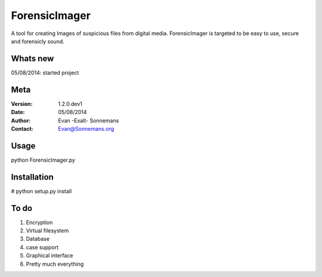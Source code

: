 ==============
ForensicImager
==============
A tool for creating Images of suspicious files from digital media.
ForensicImager is targeted to be easy to use, secure and forensicly sound.

Whats new
---------
05/08/2014: started project

Meta
----
:Version: 1.2.0.dev1
:Date:    05/08/2014
:Author:  Evan -Exalt- Sonnemans
:Contact: Evan@Sonnemans.org


Usage
-----
python ForensicImager.py

Installation
-------------
# python setup.py install

To do
-----
1. Encryption
2. Virtual filesystem
3. Database
4. case support
5. Graphical interface
6. Pretty much everything

